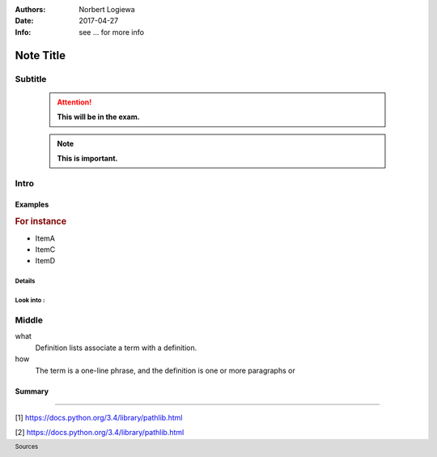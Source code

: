 
:Authors: Norbert Logiewa
:Date: 2017-04-27
:Info: see ... for more info

==========
Note Title
==========

Subtitle
---------

    .. attention:: **This will be in the exam.**

    .. note:: **This is important.**


Intro
-----


Examples
~~~~~~~~~~~~~~

.. rubric:: For instance

* ItemA
* ItemC
* ItemD


Details
""""""""""""""

Look into :
""""""""""""""

Middle
-------


what 
  Definition lists associate a term with 
  a definition. 

how 
  The term is a one-line phrase, and the 
  definition is one or more paragraphs or 
    

Summary
~~~~~~~

----------------------------------------------------------------

.. footer:: Sources

[1] https://docs.python.org/3.4/library/pathlib.html

[2] https://docs.python.org/3.4/library/pathlib.html
